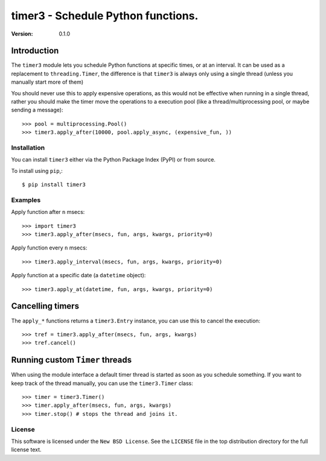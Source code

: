 #############################################
 timer3 - Schedule Python functions.
#############################################

:Version: 0.1.0

Introduction
------------

The ``timer3`` module lets you schedule Python functions at specific times,
or at an interval. It can be used as a replacement to ``threading.Timer``,
the difference is that ``timer3`` is always only using a single thread (unless
you manually start more of them)

You should never use this to apply expensive operations, as this would not
be effective when running in a single thread, rather you should make the
timer move the operations to a execution pool (like a thread/multiprocessing
pool, or maybe sending a message)::

    >>> pool = multiprocessing.Pool()
    >>> timer3.apply_after(10000, pool.apply_async, (expensive_fun, ))


Installation
============

You can install ``timer3`` either via the Python Package Index (PyPI)
or from source.

To install using ``pip``,::

    $ pip install timer3


Examples
========

Apply function after ``n`` msecs::

    >>> import timer3
    >>> timer3.apply_after(msecs, fun, args, kwargs, priority=0)

Apply function every ``n`` msecs::

    >>> timer3.apply_interval(msecs, fun, args, kwargs, priority=0)

Apply function at a specific date (a ``datetime`` object)::

    >>> timer3.apply_at(datetime, fun, args, kwargs, priority=0)

Cancelling timers
-----------------

The ``apply_*`` functions returns a ``timer3.Entry`` instance,
you can use this to cancel the execution::

    >>> tref = timer3.apply_after(msecs, fun, args, kwargs)
    >>> tref.cancel()


Running custom ``Timer`` threads
--------------------------------

When using the module interface a default timer thread is started
as soon as you schedule something. If you want to keep track of the
thread manually, you can use the ``timer3.Timer`` class::

    >>> timer = timer3.Timer()
    >>> timer.apply_after(msecs, fun, args, kwargs)
    >>> timer.stop() # stops the thread and joins it.


License
=======

This software is licensed under the ``New BSD License``. See the ``LICENSE``
file in the top distribution directory for the full license text.
